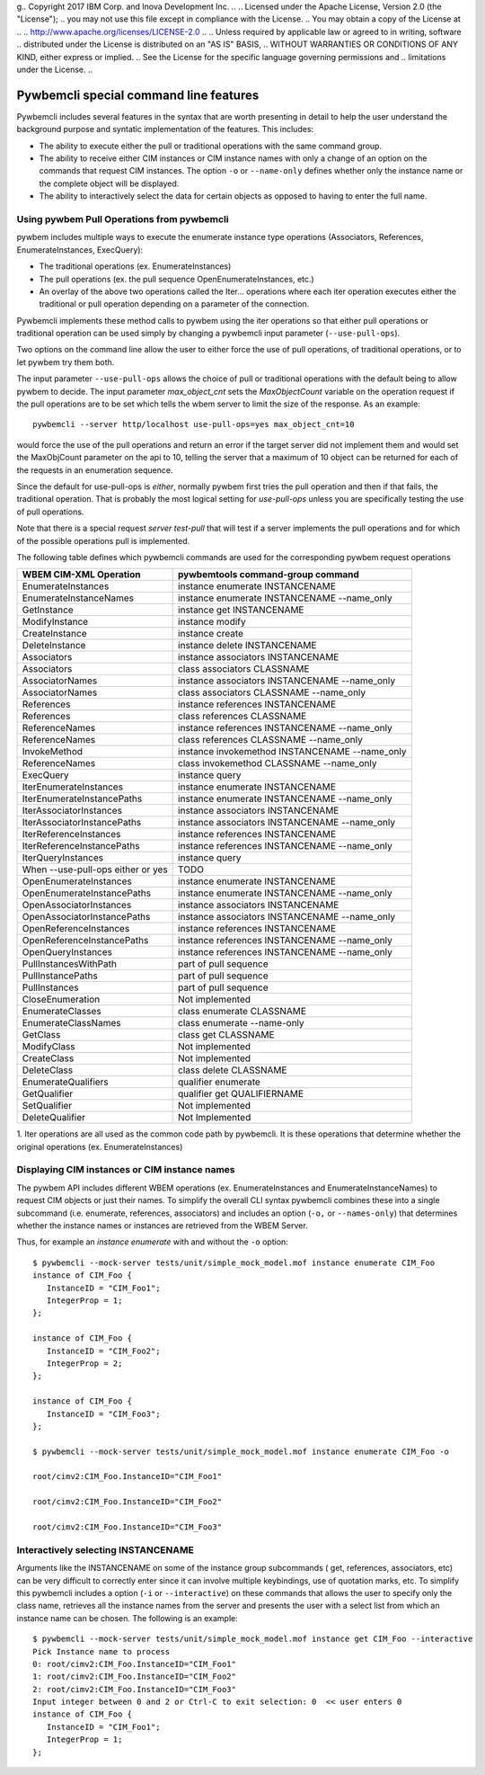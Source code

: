 g.. Copyright  2017 IBM Corp. and Inova Development Inc.
..
.. Licensed under the Apache License, Version 2.0 (the "License");
.. you may not use this file except in compliance with the License.
.. You may obtain a copy of the License at
..
..    http://www.apache.org/licenses/LICENSE-2.0
..
.. Unless required by applicable law or agreed to in writing, software
.. distributed under the License is distributed on an "AS IS" BASIS,
.. WITHOUT WARRANTIES OR CONDITIONS OF ANY KIND, either express or implied.
.. See the License for the specific language governing permissions and
.. limitations under the License.
..


.. _`Pywbemcli special command line features`:

Pywbemcli special command line features
=======================================

Pywbemcli includes several features in the syntax that are worth presenting
in detail to help the user understand the background purpose and syntatic
implementation of the features. This includes:

* The ability to execute either the pull or traditional operations with the
  same command group.

* The ability to receive either CIM instances or CIM instance names with only
  a change of an option on the commands that request CIM instances. The option
  ``-o`` or ``--name-only`` defines whether only the instance name or the complete
  object will be displayed.

* The ability to interactively select the data for certain objects as opposed
  to having to enter the full name.


.. _`Using pywbem Pull Operations from pywbemcli`:

Using pywbem Pull Operations from pywbemcli
-------------------------------------------

pywbem includes multiple ways to execute the enumerate instance type operations
(Associators, References, EnumerateInstances, ExecQuery):

* The traditional operations (ex. EnumerateInstances)
* The pull operations (ex. the pull sequence OpenEnumerateInstances, etc.)
* An overlay of the above two operations called the Iter... operations where
  each iter operation executes either the traditional or pull operation
  depending on a parameter of the connection.

Pywbemcli implements these method calls to pywbem using the iter operations
so that either pull operations or traditional operation can be used simply
by changing a pywbemcli input parameter (``--use-pull-ops``).

Two options on the command line allow the user to either force the use of pull
operations, of traditional operations, or to let pywbem try them both.

The input parameter ``--use-pull-ops`` allows the choice of pull or traditional
operations with the default being to allow pywbem to decide.  The input
parameter `max_object_cnt` sets the `MaxObjectCount` variable on the operation
request if the pull operations are to be set which tells the wbem server to
limit the size of the response.  As an example::

    pywbemcli --server http/localhost use-pull-ops=yes max_object_cnt=10

would force the use of the pull operations and return an error if the target
server did not implement them and would set the MaxObjCount parameter on the
api to 10, telling the server that a maximum of 10 object can be returned for
each of the requests in an enumeration sequence.

Since the default for use-pull-ops is `either`, normally pywbem first tries
the pull operation and then if that fails, the traditional operation.  That
is probably the most logical setting for `use-pull-ops` unless you are
specifically testing the use of pull operations.

Note that there is a special request `server test-pull` that will test if
a server implements the pull operations and for which of the possible operations
pull is implemented.

The following table defines which pywbemcli commands are used for the corresponding pywbem
request operations

=================================  ==============================================
WBEM CIM-XML Operation             pywbemtools command-group command
=================================  ==============================================
EnumerateInstances                 instance enumerate INSTANCENAME
EnumerateInstanceNames             instance enumerate INSTANCENAME --name_only
GetInstance                        instance get INSTANCENAME
ModifyInstance                     instance modify
CreateInstance                     instance create
DeleteInstance                     instance delete INSTANCENAME
Associators                        instance associators INSTANCENAME
Associators                        class associators CLASSNAME
AssociatorNames                    instance associators INSTANCENAME --name_only
AssociatorNames                    class associators CLASSNAME --name_only
References                         instance references INSTANCENAME
References                         class references CLASSNAME
ReferenceNames                     instance references INSTANCENAME --name_only
ReferenceNames                     class references CLASSNAME --name_only
InvokeMethod                       instance invokemethod INSTANCENAME --name_only
ReferenceNames                     class invokemethod CLASSNAME --name_only
ExecQuery                          instance query
IterEnumerateInstances             instance enumerate INSTANCENAME
IterEnumerateInstancePaths         instance enumerate INSTANCENAME --name_only
IterAssociatorInstances            instance associators INSTANCENAME
IterAssociatorInstancePaths        instance associators INSTANCENAME --name_only
IterReferenceInstances             instance references INSTANCENAME
IterReferenceInstancePaths         instance references INSTANCENAME --name_only
IterQueryInstances                 instance query
When --use-pull-ops either or yes  TODO
OpenEnumerateInstances             instance enumerate INSTANCENAME
OpenEnumerateInstancePaths         instance enumerate INSTANCENAME --name_only
OpenAssociatorInstances            instance associators INSTANCENAME
OpenAssociatorInstancePaths        instance associators INSTANCENAME --name_only
OpenReferenceInstances             instance references INSTANCENAME
OpenReferenceInstancePaths         instance references INSTANCENAME --name_only
OpenQueryInstances                 instance references INSTANCENAME --name_only
PullInstancesWithPath              part of pull sequence
PullInstancePaths                  part of pull sequence
PullInstances                      part of pull sequence
CloseEnumeration                   Not implemented
EnumerateClasses                   class enumerate CLASSNAME
EnumerateClassNames                class enumerate --name-only
GetClass                           class get CLASSNAME
ModifyClass                        Not implemented
CreateClass                        Not implemented
DeleteClass                        class delete CLASSNAME
EnumerateQualifiers                qualifier enumerate
GetQualifier                       qualifier get QUALIFIERNAME
SetQualifier                       Not implemented
DeleteQualifier                    Not Implemented
=================================  ==============================================

1. Iter operations are all used as the common code path by pywbemcli. It is
these operations that determine whether the original operations (ex. EnumerateInstances)


.. _`Displaying CIM instances or CIM instance names`:

Displaying CIM instances or CIM instance names
----------------------------------------------

The pywbem API includes different WBEM operations (ex. EnumerateInstances and
EnumerateInstanceNames) to request CIM objects or just their names. To
simplify the overall CLI syntax pywbemcli combines these into a single
subcommand (i.e. enumerate, references, associators) and includes an option
(``-o,`` or ``--names-only``) that determines whether the instance names or
instances are retrieved from the WBEM Server.

Thus, for example an `instance enumerate` with and without the ``-o`` option::


    $ pywbemcli --mock-server tests/unit/simple_mock_model.mof instance enumerate CIM_Foo
    instance of CIM_Foo {
       InstanceID = "CIM_Foo1";
       IntegerProp = 1;
    };

    instance of CIM_Foo {
       InstanceID = "CIM_Foo2";
       IntegerProp = 2;
    };

    instance of CIM_Foo {
       InstanceID = "CIM_Foo3";
    };

    $ pywbemcli --mock-server tests/unit/simple_mock_model.mof instance enumerate CIM_Foo -o

    root/cimv2:CIM_Foo.InstanceID="CIM_Foo1"

    root/cimv2:CIM_Foo.InstanceID="CIM_Foo2"

    root/cimv2:CIM_Foo.InstanceID="CIM_Foo3"

.. _`Interactively selecting INSTANCENAME`:

Interactively selecting INSTANCENAME
------------------------------------

Arguments like the INSTANCENAME on some of the instance group subcommands (
get, references, associators, etc) can be very difficult to correctly enter
since it can involve multiple keybindings, use of quotation marks, etc.  To
simplify this pywbemcli includes a option (``-i`` or ``--interactive``) on
these commands that allows the user to specify only the class name, retrieves
all the instance names from the server and presents the user with a select list
from which an instance name can be chosen. The following is an example::

    $ pywbemcli --mock-server tests/unit/simple_mock_model.mof instance get CIM_Foo --interactive
    Pick Instance name to process
    0: root/cimv2:CIM_Foo.InstanceID="CIM_Foo1"
    1: root/cimv2:CIM_Foo.InstanceID="CIM_Foo2"
    2: root/cimv2:CIM_Foo.InstanceID="CIM_Foo3"
    Input integer between 0 and 2 or Ctrl-C to exit selection: 0  << user enters 0
    instance of CIM_Foo {
       InstanceID = "CIM_Foo1";
       IntegerProp = 1;
    };







